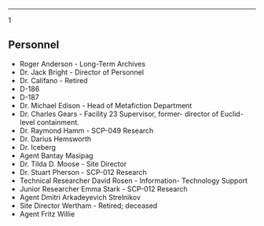 --------------

#+begin_quote
** SCP-173
:PROPERTIES:
:CUSTOM_ID: scp-173
:END:
/Medium construct, unaligned/ */ - *Armor Class* 26 (natural armor) -
*Hit Points* 72 (5d8 + 50) - *Speed* 60 ft. /* |STR|DEX|CON|INT|WIS|CHA|
​|:---:|:---:|:---:|:---:|:---:|:---:| |30 (+10)|15 (+2)|30 (+10)|1
(-5)|1 (-5)|1 (-5)| */ - *Damage Vulnerabilities* acid, bludgeoning -
*Damage Resistances* slashing - *Damage Immunities* cold, fire,
lightning, necrotic, piercing, psychic - *Condition Immunities* blinded,
charmed, deafened, frightened, grappled, paralyzed, petrified, poisoned,
unconscious - *Senses* blindsight 60 ft., passive Perception 5 -
*Languages* --- - *Challenge* 15 (13,000 XP) /* */Don't Blink./* If
seen, every round all creatures have to make a DC 10 + X(Every round
they haven't blinked) Constitution saving throw. If they fail this
throw, they will blink. This will allow SCP-173 to move by 5-10ft. You
can choose to purposely fail this throw.

*/Pay Attention./* If a creature attacks another creature, they will
take their eyes off SCP-173. ### Actions */Crunch./* Melee Weapon
Attack: +15 to hit, reach 5 ft., one target. Hit: 150 (3d100 + 1)
bludgeoning damage. Have the one you attacked roll a Constitution save.
They must succeed a DC 10 + (every point above their AC to hit) or drop
to 0 hp and begin making death saves.

#+end_quote

1

** Personnel
:PROPERTIES:
:CUSTOM_ID: personnel
:END:
- Roger Anderson - Long-Term Archives
- Dr. Jack Bright - Director of Personnel
- Dr. Califano - Retired
- D-186
- D-187
- Dr. Michael Edison - Head of Metafiction Department
- Dr. Charles Gears - Facility 23 Supervisor, former- director of
  Euclid-level containment.
- Dr. Raymond Hamm - SCP-049 Research
- Dr. Darius Hemsworth
- Dr. Iceberg
- Agent Bantay Masipag
- Dr. Tilda D. Moose - Site Director
- Dr. Stuart Pherson - SCP-012 Research
- Technical Researcher David Rosen - Information- Technology Support
- Junior Researcher Emma Stark - SCP-012 Research
- Agent Dmitri Arkadeyevich Strelnikov
- Site Director Wertham - Retired; deceased
- Agent Fritz Willie
